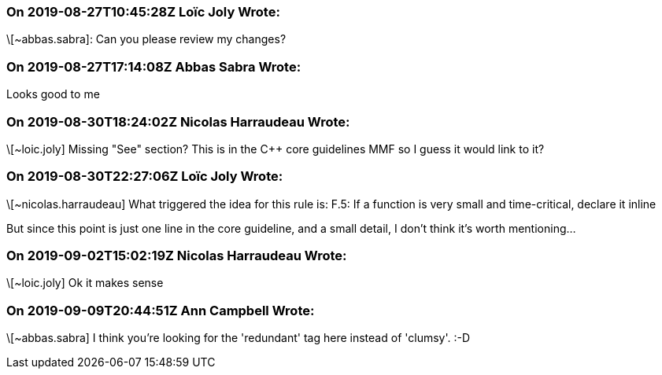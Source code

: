 === On 2019-08-27T10:45:28Z Loïc Joly Wrote:
\[~abbas.sabra]: Can you please review my changes?

=== On 2019-08-27T17:14:08Z Abbas Sabra Wrote:
Looks good to me

=== On 2019-08-30T18:24:02Z Nicolas Harraudeau Wrote:
\[~loic.joly] Missing "See" section? This is in the {cpp} core guidelines MMF so I guess it would link to it?

=== On 2019-08-30T22:27:06Z Loïc Joly Wrote:
\[~nicolas.harraudeau] What triggered the idea for this rule is: F.5: If a function is very small and time-critical, declare it inline

But since this point is just one line in the core guideline, and a small detail, I don't think it's worth mentioning...

=== On 2019-09-02T15:02:19Z Nicolas Harraudeau Wrote:
\[~loic.joly] Ok it makes sense

=== On 2019-09-09T20:44:51Z Ann Campbell Wrote:
\[~abbas.sabra] I think you're looking for the 'redundant' tag here instead of 'clumsy'. :-D

